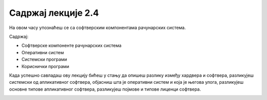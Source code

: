 Садржај лекције 2.4
===================
На овом часу упознаћеш се са софтверским компонентама рачунарских система.

Садржај:

- Софтверске компоненте рачунарских система

- Оперативни систем

- Системски програми

- Кориснички програми


Када успешно савладаш ову лекцију бићеш у стању да опишеш разлику између хардвера и софтвера, разликујеш системски од апликативног софтвера, објасниш шта је оперативни систем и која је његова улога, разликујеш основне типове апликативног софтвера, разликујеш појмове и типове лиценци софтвера.

.. image:: ../../_images/9_undraw_code_review_l1q9.png
   :width: 300px   
   :align: center